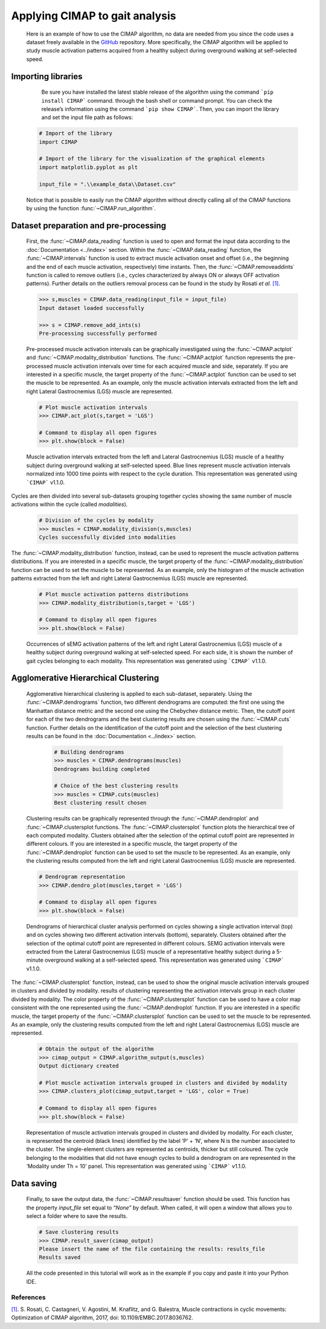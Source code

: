 Applying CIMAP to gait analysis
===============================

 Here is an example of how to use the CIMAP algorithm, no data are needed from you since the code uses a dataset freely available in the `GitHub <https://github.com/Biolab-PoliTO/CIMAP/tree/main/example_data>`_ repository. More specifically, the CIMAP algorithm will be applied to study muscle activation patterns acquired from a healthy subject during overground walking at self-selected speed.

Importing libraries
^^^^^^^^^^^^^^^^^^^
 
  Be sure you have installed the latest stable release of the algorithm using the command ```pip install CIMAP``` command. through the bash shell or command prompt. You can check the release’s information using the command ```pip show CIMAP```. Then, you can import the library and set the input file path as follows:
 
 .. code-block:: python
 
	 # Import of the library
	 import CIMAP
	 
	 # Import of the library for the visualization of the graphical elements
	 import matplotlib.pyplot as plt
	 
	 input_file = ".\\example_data\\Dataset.csv"

 Notice that is possible to easily run the CIMAP algorithm without directly calling all of the CIMAP functions by using the function  :func:`~CIMAP.run_algorithm`.

Dataset preparation and pre-processing
^^^^^^^^^^^^^^^^^^^^^^^^^^^^^^^^^^^^^^
 First, the :func:`~CIMAP.data_reading` function is used to open and format the input data according to the :doc:`Documentation <../index>` section. Within the :func:`~CIMAP.data_reading` function, the :func:`~CIMAP.intervals` function is used to extract muscle activation onset and offset (i.e., the beginning and the end of each muscle activation, respectively) time instants. Then, the :func:`~CIMAP.removeaddints` function is called to remove outliers (i.e., cycles characterized by always ON or always OFF activation patterns). Further details on the outliers removal process can be found in the study by Rosati *et al.* `[1]`_.

 .. _[1]: https://doi.org/10.1109/EMBC.2017.8036762
 
 .. code-block:: python
	
	 >>> s,muscles = CIMAP.data_reading(input_file = input_file)
	 Input dataset loaded successfully
	 
	 >>> s = CIMAP.remove_add_ints(s)
	 Pre-processing successfully performed

 Pre-processed muscle activation intervals can be graphically investigated using the :func:`~CIMAP.actplot` and :func:`~CIMAP.modality_distribution` functions. The :func:`~CIMAP.actplot` function represents the pre-processed muscle activation intervals over time for each acquired muscle and side, separately. If you are interested in a specific muscle, the target property of the :func:`~CIMAP.actplot` function can be used to set the muscle to be represented. As an example, only the muscle activation intervals extracted from the left and right Lateral Gastrocnemius (LGS) muscle are represented.
 

 
 .. code-block:: python
 
 	 # Plot muscle activation intervals
	 >>> CIMAP.act_plot(s,target = 'LGS')
	 
	 # Command to display all open figures
	 >>> plt.show(block = False)
	 
 .. figure:: ./_static/Actplot.png
  :width: 800
  :align: center
   
  Muscle activation intervals extracted from the left and Lateral Gastrocnemius (LGS) muscle of a healthy subject during overground walking at self-selected speed. Blue lines represent muscle activation intervals normalized into 1000 time points with respect to the cycle duration. This representation was generated using ```CIMAP``` v1.1.0.

Cycles are then divided into several sub-datasets grouping together cycles showing the same number of muscle activations within the cycle (called *modalities*).

  .. code-block:: python
 
	 # Division of the cycles by modality
	 >>> muscles = CIMAP.modality_division(s,muscles)
	 Cycles successfully divided into modalities


The :func:`~CIMAP.modality_distribution` function, instead, can be used to represent the muscle activation patterns distributions. If you are interested in a specific muscle, the target property of the :func:`~CIMAP.modality_distribution` function can be used to set the muscle to be represented. As an example, only the histogram of the muscle activation patterns extracted from the left and right Lateral Gastrocnemius (LGS) muscle are represented.
 
 .. code-block:: python
	
 	 # Plot muscle activation patterns distributions
	 >>> CIMAP.modality_distribution(s,target = 'LGS')
	 
	 # Command to display all open figures
	 >>> plt.show(block = False)


 .. figure:: ./_static/Histograms.png
  :width: 800
  :align: center
  
  Occurrences of sEMG activation patterns of the left and right Lateral Gastrocnemius (LGS) muscle of a healthy subject during overground walking at self-selected speed. For each side, it is shown the number of gait cycles belonging to each modality. This representation was generated using ```CIMAP``` v1.1.0.

Agglomerative Hierarchical Clustering
^^^^^^^^^^^^^^^^^^^^^^^^^^^^^^^^^^^^^

 Agglomerative hierarchical clustering is applied to each sub-dataset, separately. Using the :func:`~CIMAP.dendrograms` function, two different dendrograms are computed: the first one using the Manhattan distance metric and the second one using the Chebychev distance metric. Then, the cutoff point for each of the two dendrograms and the best clustering results are chosen using the :func:`~CIMAP.cuts` function. Further details on the identification of the cutoff point and the selection of the best clustering results can be found in the :doc:`Documentation <../index>` section.

 
  .. code-block:: python
 
	 # Building dendrograms
	 >>> muscles = CIMAP.dendrograms(muscles)
	 Dendrograms building completed
	 
	 # Choice of the best clustering results
	 >>> muscles = CIMAP.cuts(muscles)
	 Best clustering result chosen


 Clustering results can be graphically represented through the :func:`~CIMAP.dendroplot` and :func:`~CIMAP.clustersplot functions. The :func:`~CIMAP.clustersplot` function plots the hierarchical tree of each computed modality. Clusters obtained after the selection of the optimal cutoff point are represented in different colours. If you are interested in a specific muscle, the target property of the :func:`~CIMAP.dendroplot` function can be used to set the muscle to be represented. As an example, only the clustering results computed from the left and right Lateral Gastrocnemius (LGS) muscle are represented.
 

 
 .. code-block:: python
 
 	 # Dendrogram representation
	 >>> CIMAP.dendro_plot(muscles,target = 'LGS')
	 
	 # Command to display all open figures
	 >>> plt.show(block = False)


 .. figure:: ./_static/Dendros.png
  :width: 800
  :align: center

  Dendrograms of hierarchical cluster analysis performed on cycles showing a single activation interval (top) and on cycles showing two different activation intervals (bottom), separately. Clusters obtained after the selection of the optimal cutoff point are represented in different colours. SEMG activation intervals were extracted from the Lateral Gastrocnemius (LGS) muscle of a representative healthy subject during a 5-minute overground walking at a self-selected speed. This representation was generated using ```CIMAP``` v1.1.0.


The :func:`~CIMAP.clustersplot` function, instead, can be used to show the original muscle activation intervals grouped in clusters and divided by modality. results of clustering representing the activation intervals group in each cluster divided by modality. The color property of the :func:`~CIMAP.clustersplot` function can be used to have a color map consistent with the one represented using the :func:`~CIMAP.dendroplot` function. If you are interested in a specific muscle, the target property of the :func:`~CIMAP.clustersplot` function can be used to set the muscle to be represented. As an example, only the clustering results computed from the left and right Lateral Gastrocnemius (LGS) muscle are represented.


 .. code-block:: Python
 
	 # Obtain the output of the algorithm
	 >>> cimap_output = CIMAP.algorithm_output(s,muscles)
	 Output dictionary created
	 
	 # Plot muscle activation intervals grouped in clusters and divided by modality
 	 >>> CIMAP.clusters_plot(cimap_output,target = 'LGS', color = True)
	 
	 # Command to display all open figures
	 >>> plt.show(block = False)

 .. figure:: ./_static/Clusters.png
  :width: 800
  :align: center

  Representation of muscle activation intervals grouped in clusters and divided by modality. For each cluster, is represented the centroid (black lines) identified by the label ‘P’ + ‘N’, where N is the number associated to the cluster. The single-element clusters are represented as centroids, thicker but still coloured. The cycle belonging to the modalities that did not have enough cycles to build a dendrogram on are represented in the ‘Modality under Th = 10’ panel. This representation was generated using ```CIMAP``` v1.1.0.


Data saving
^^^^^^^^^^^

 Finally, to save the output data, the :func:`~CIMAP.resultsaver` function should be used. This function has the property *input_file* set equal to “*None*” by default. When called, it will open a window that allows you to select a folder where to save the results.


 .. code-block:: python
 
	 # Save clustering results
	 >>> CIMAP.result_saver(cimap_output)
	 Please insert the name of the file containing the results: results_file
	 Results saved

 All the code presented in this tutorial will work as in the example if you copy and paste it into your Python IDE.

References
**********

`[1]`_. S. Rosati, C. Castagneri, V. Agostini, M. Knaflitz, and G. Balestra, Muscle contractions in cyclic movements: Optimization of CIMAP algorithm, 2017, doi: 10.1109/EMBC.2017.8036762.
